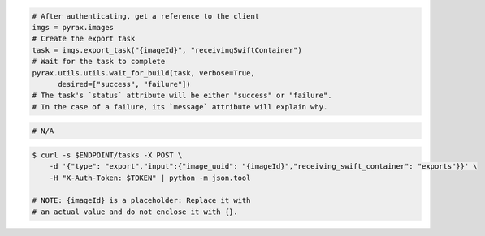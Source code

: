 .. code-block:: csharp

.. code-block:: java

.. code-block:: javascript

.. code-block:: php

.. code-block:: python

  # After authenticating, get a reference to the client
  imgs = pyrax.images
  # Create the export task
  task = imgs.export_task("{imageId}", "receivingSwiftContainer")
  # Wait for the task to complete
  pyrax.utils.utils.wait_for_build(task, verbose=True,
        desired=["success", "failure"])
  # The task's `status` attribute will be either "success" or "failure".
  # In the case of a failure, its `message` attribute will explain why.

.. code-block:: ruby

  # N/A

.. code-block:: shell

    $ curl -s $ENDPOINT/tasks -X POST \
        -d '{"type": "export","input":{"image_uuid": "{imageId}","receiving_swift_container": "exports"}}' \
        -H "X-Auth-Token: $TOKEN" | python -m json.tool

    # NOTE: {imageId} is a placeholder: Replace it with
    # an actual value and do not enclose it with {}.
